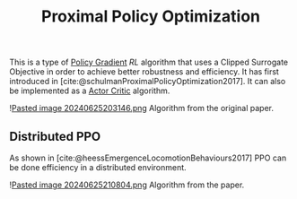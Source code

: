 :PROPERTIES:
:ID: D93E1692-912A-48B9-ADF8-423BB56A6C17
:END:
#+title: Proximal Policy Optimization

This is a type of [[file:file:Policy Gradient.org][Policy Gradient]] [[Reinforcement Learning.org][RL]] algorithm that uses a Clipped Surrogate Objective in order to achieve better robustness and efficiency. It has first introduced in [cite:@schulmanProximalPolicyOptimization2017]. It can also be implemented as a [[id:84618626-B014-424C-A26C-BC777A4D00AD][Actor Critic]] algorithm.

![[file:Pasted image 20240625203146.png.org][Pasted image 20240625203146.png]]
Algorithm from the original paper.

** Distributed PPO
As shown in [cite:@heessEmergenceLocomotionBehaviours2017] PPO can be done efficiency in a distributed environment.

![[file:Pasted image 20240625210804.png.org][Pasted image 20240625210804.png]]
Algorithm from the paper.

